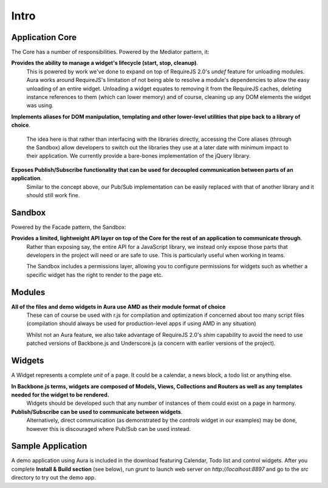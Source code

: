 Intro
=====

Application Core
----------------

The Core has a number of responsibilities. Powered by the Mediator pattern,
it:

**Provides the ability to manage a widget's lifecycle (start, stop, cleanup)**.
    This is powered by work we've done to expand on top of RequireJS 2.0's `undef`
    feature for unloading modules. Aura works around RequireJS's limitation of
    not being able to resolve a module's dependencies to allow the easy
    unloading of an entire widget. Unloading a widget equates to removing it
    from the RequireJS caches, deleting instance references to them (which can
    lower memory) and of course, cleaning up any DOM elements the widget was
    using.

**Implements aliases for DOM manipulation, templating and other
lower-level utilities that pipe back to a library of choice**.
    The idea here is that rather than interfacing with the libraries directly,
    accessing the Core aliases (through the Sandbox) allow developers to
    switch out the libraries they use at a later date with minimum impact to
    their application. We currently provide a bare-bones implementation of the
    jQuery library.

**Exposes Publish/Subscribe functionality that can be used for decoupled communication between parts of an application**.
    Similar to the concept above, our Pub/Sub implementation can be easily
    replaced with that of another library and it should still work fine.

Sandbox
-------

Powered by the Facade pattern, the Sandbox:

**Provides a limited, lightweight API layer on top of the Core for the rest of an application to communicate through**.
    Rather than exposing say, the entire API for a JavaScript library, we
    instead only expose those parts that developers in the project will
    need or are safe to use. This is particularly useful when working in
    teams.

    The Sandbox includes a permissions layer, allowing you to configure
    permissions for widgets such as whether a specific widget has the right
    to render to the page etc.

Modules
-------

**All of the files and demo widgets in Aura use AMD as their module format of choice**
    These can of course be used with r.js for compilation and optimization
    if concerned about too many script files (compilation should always be
    used for production-level apps if using AMD in any situation)

    Whilst not an Aura feature, we also take advantage of RequireJS 2.0's
    `shim` capability to avoid the need to use patched versions of
    Backbone.js and Underscore.js (a concern with earlier versions of the
    project).

Widgets
-------

A Widget represents a complete *unit* of a page. It could be a calendar,
a news block, a todo list or anything else.

**In Backbone.js terms, widgets are composed of Models, Views, Collections and Routers as well as any templates needed for the widget to be rendered.**
    Widgets should be developed such that any number of instances of them
    could exist on a page in harmony.

**Publish/Subscribe can be used to communicate between widgets**.
    Alternatively, direct communication (as demonstrated by the `controls`
    widget in our examples) may be done, however this is discouraged where
    Pub/Sub can be used instead.

Sample Application
------------------

A demo application using Aura is included in the download featuring
Calendar, Todo list and control widgets. After you complete **Install &
Build section** (see below), run `grunt` to launch web server on
`http://localhost:8897` and go to the `src` directory to try out the demo
app.
